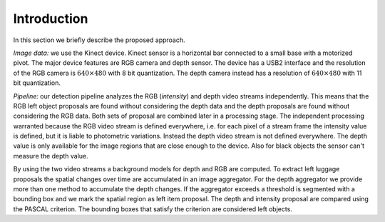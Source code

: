 Introduction
------------------

In this section we briefly describe the proposed approach.

*Image data:* we use the Kinect device. Kinect sensor is a horizontal 
bar connected to a small 
base with a motorized pivot. The major device features are RGB camera 
and depth sensor. 
The device has a USB2 interface and the resolution of the RGB camera is 
:math:`640 \times 480` with 8 bit quantization. The depth camera instead 
has a resolution  of :math:`640 \times 480` with 11 bit quantization.

*Pipeline:* our detection pipeline analyzes the RGB (*intensity*) and 
depth video streams independently. 
This means that the RGB left object proposals are found without considering the depth data and 
the depth proposals are found without considering the RGB data. 
Both sets of proposal are combined later in a processing stage. 
The independent processing warranted because the RGB video stream is 
defined everywhere, 
i.e. for each pixel of a stream frame the intensity value is defined, 
but it is liable to 
photometric variations. Instead the depth video stream is not defined 
everywhere. The depth value 
is only available for the image regions that are close enough to the device. Also for black objects 
the sensor can't measure the depth value.

By using the two video streams a background models for depth and 
RGB are computed. 
To extract left luggage proposals the spatial changes over time are accumulated in an image aggregator. For the depth 
aggregator we provide more 
than one method to accumulate the depth changes. If the aggregator exceeds a threshold is segmented 
with a bounding box and we mark the spatial region as left item proposal. The depth and intensity 
proposal are compared using the PASCAL criterion. 
The bounding boxes that satisfy the criterion are considered 
left objects.